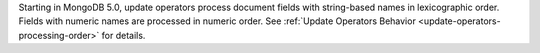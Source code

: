 Starting in MongoDB 5.0, update operators process document fields with
string-based names in lexicographic order. Fields with numeric names are
processed in numeric order. See :ref:`Update Operators Behavior 
<update-operators-processing-order>` for details.
